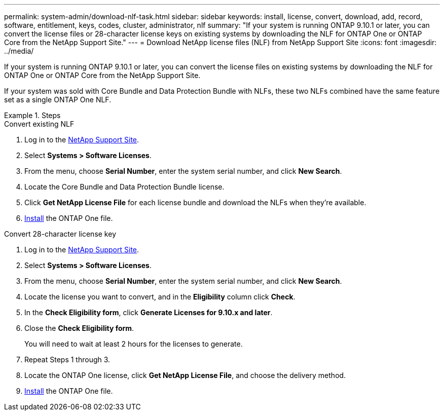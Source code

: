 ---
permalink: system-admin/download-nlf-task.html
sidebar: sidebar
keywords: install, license, convert, download, add, record, software, entitlement, keys, codes, cluster, administrator, nlf
summary: "If your system is running ONTAP 9.10.1 or later, you can convert the license files or 28-character license keys on existing systems by downloading the NLF for ONTAP One or ONTAP Core from the NetApp Support Site."
---
= Download NetApp license files (NLF) from NetApp Support Site
:icons: font
:imagesdir: ../media/

[.lead]

If your system is running ONTAP 9.10.1 or later, you can convert the license files on existing systems by downloading the NLF for ONTAP One or ONTAP Core from the NetApp Support Site. 

If your system was sold with Core Bundle and Data Protection Bundle with NLFs, these two NLFs combined have the same feature set as a single ONTAP One NLF.

.Steps

[role="tabbed-block"]
====
.Convert existing NLF 
--
. Log in to the link:https://mysupport.netapp.com/site/[NetApp Support Site^].
. Select *Systems > Software Licenses*. 
. From the menu, choose *Serial Number*, enter the system serial number, and click *New Search*.
. Locate the Core Bundle and Data Protection Bundle license.
. Click *Get NetApp License File* for each license bundle and download the NLFs when they're available.
. link:https://review.docs.netapp.com/us-en/ontap_lenida-ontap-licensing-jira1366/system-admin/install-license-task.html[Install] the ONTAP One file. 
--

.Convert 28-character license key
--
. Log in to the link:https://mysupport.netapp.com/site/[NetApp Support Site^]. 
. Select *Systems > Software Licenses*. 
. From the menu, choose *Serial Number*, enter the system serial number, and click *New Search*.
. Locate the license you want to convert, and in the *Eligibility* column click *Check*.
. In the *Check Eligibility form*, click *Generate Licenses for 9.10.x and later*.
. Close the *Check Eligibility form*.
+
You will need to wait at least 2 hours for the licenses to generate.
. Repeat Steps 1 through 3.
. Locate the ONTAP One license, click *Get NetApp License File*, and choose the delivery method.
. link:https://review.docs.netapp.com/us-en/ontap_lenida-ontap-licensing-jira1366/system-admin/install-license-task.html[Install] the ONTAP One file. 

--
====

// 2024-Jan-30, ONTAPDOC-1366